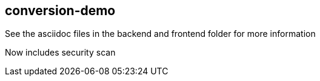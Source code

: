 == conversion-demo

See the asciidoc files in the backend and frontend folder for more information

Now includes security scan

